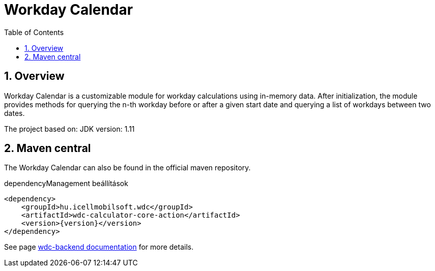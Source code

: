 :toc: left
:toclevels: 3
:sectnums:

= Workday Calendar

:leveloffset: 1

= Overview

Workday Calendar is a customizable module for workday calculations using in-memory data.
After initialization, the module provides methods for querying the n-th workday before or after a given start date and querying a list of workdays between two dates.

The project based on:
JDK version: 1.11

:leveloffset: 1

= Maven central
The Workday Calendar can also be found in the official maven repository.

.dependencyManagement beállítások
[source, xml]
----
<dependency>
    <groupId>hu.icellmobilsoft.wdc</groupId>
    <artifactId>wdc-calculator-core-action</artifactId>
    <version>{version}</version>
</dependency>
----

See page http://i-cell-mobilsoft-open-source.github.io/wdc-backend/[wdc-backend documentation] for more details.